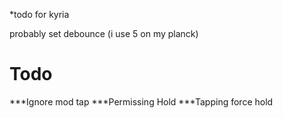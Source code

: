 *todo for kyria


probably set debounce (i use 5 on my planck)
* Todo
***Ignore mod tap
***Permissing Hold
***Tapping force hold
